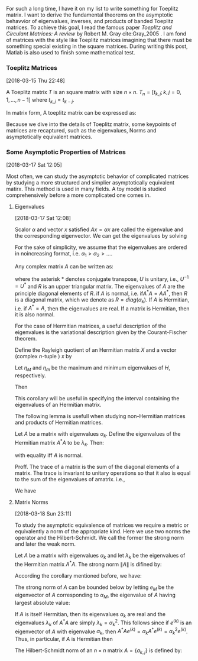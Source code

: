 
For such a long time, I have it on my list to write something for
Toeplitz matrix. I want to derive the fundamental theorems on the
asymptotic behavvior of eigenvalues, inverses, and products of banded
Toeplitz matrices. To achieve this goal, I read the famous paper
/Toeplitz and Circulant Matrices: A review/ by Robert M. Gray
cite:Gray_2005 . I am fond of matrices with the style like Toeplitz
matrices imagining that there must be something special existing in
the square matrices. During writing this post, Matlab is also used to
finish some mathematical test.

*** Toeplitz Matrices
[2018-03-15 Thu 22:48]

A Toeplitz matrix \(T\) is an square matrix with size \(n\times n\).
\(T_{n} = [t_{k,j}; k,j= 0,1,\ldots,n-1]\) where \(t_{k,j} =
t_{k-j}\).

In matrix form, A toeplitz matrix can be expressed as:
\begin{equation}
\label{eq:1}
T_{n} =
\begin{pmatrix}
t_{0} & t_{-1} & t_{-2} &\ldots & t_{-(n-1)} \\
t_{1} & t_{0}  & t_{-1} & \ldots &\vdots \\
t_{2} & t_{1}  & t_{0} & \ldots &\vdots \\
\vdots & \vdots &\vdots & \ddots & \vdots \\
t_{n-1} & \ldots & \ldots & \ldots & t_{0}
\end{pmatrix}
\end{equation}

Because we dive into the details of Toeplitz matrix, some keypoints of
matrices are recaptured, such as the eigenvalues, Norms and
asymptotically equivalent matrices.
*** Some Asymptotic Properties of Matrices
[2018-03-17 Sat 12:05]

Most often, we can study the asymptotic behavior of complicated
matrices by studying a more structured and simplier asymptotically
equivalent matirx. This method is used in many fields. A toy model is
studied comprehensively before a more complicated one comes in.
**** Eigenvalues
[2018-03-17 Sat 12:08]

Scalor \(\alpha\) and vector \(x\) satisfied \(Ax = \alpha x\) are
called the eigenvalue and the corresponding eigenvector. We can get
the eigenvalues by solving
\begin{equation}
\label{eq:2}
\det(A-\alpha I) = 0
\end{equation}

For the sake of simplicity, we assume that the eigenvalues are ordered
in noincreasing format, i.e. \(\alpha_{1} > \alpha_{2} > \ldots \).

Any complex matrix \(A\) can be written as:
\begin{equation}
\label{eq:3}
A = URU^{*}
\end{equation}
where the asterisk \(*\) denotes conjugate transpose, \(U\) is
unitary, i.e., \(U^{-1} = U^{*}\) and \(R\) is  an upper triangular
matrix. The eigenvalues of \(A\) are the principle diagonal elements
of \(R\). if \(A\) is normal, i.e. if\(A^{*}A = AA^{*}\), then \(R\) is
a diagonal matrix, which we denote as \(R = diag(\alpha_{k})\). If
\(A\) is Hermitian, i.e. if \(A^{*} = A\), then the eigenvalues are
real. If a matrix is Hermitian, then it is also normal.

For the case of Hermitian matrices, a useful description of the
eigenvalues is the variational description given by the
Courant-Fischer theorem.

#+begin_corollary
Define the Rayleigh quotient of an Hermitian matrix \(X\) and a vector
(complex \(n\)-tuple ) \(x\) by
\begin{equation}
\label{eq:4}
R_{H}(x) = (x^{*}Hx)/ (x^{*}x)
\end{equation}
Let \(\eta_{M}\) and \(\eta_{m}\) be the maximum and minimum
eigenvalues of \(H\), respectively.

Then
\begin{eqnarray}
\label{eq:5}
\eta_{m}&=& \min_{x} R_{H}(x) = \min_{x:x^{*}x = 1} x^{*}Hx \\
\eta_{M}&=& \max_{x} R_{H}(x) = \max_{x:x^{* }x = 1} x^{*}Hx
\end{eqnarray}
#+end_corollary

This corollary will be useful in specifying the interval containing
the eigenvalues of an Hermitian matrix.

The following lemma is usefull when studying non-Hermitian matrices
and products of Hermitian matrices.

Let \(A\) be a matrix with eigenvalues \(\alpha_{k}\). Define the
eigenvalues of the Hermitian matrix \(A^{*}A\) to be \(\lambda_{k}\).
Then:
\begin{equation}
\label{eq:6}
\sum_{k=0}^{n-1} \lambda_{k} \geq \sum_{k=0}^{n-1}|\alpha_{k}|^{2}
\end{equation}
with equality iff \(A\) is normal.

Proff. The trace of a matrix is the sum of the diagonal elements of a
matrix. The trace is invariant to unitary operations so that it also
is equal to the sum of the eigenvalues of amatrix. i.e.,
\begin{equation}
\label{eq:7}
Tr (A^{*}A) = \sum_{k=0}^{n-1}(A^{*}A)_{k,k}  = \sum_{k=0}^{n-1} \lambda_{k}
\end{equation}
We have
\begin{eqnarray*}
Tr( \{A^{*}A\} ) &=& Tr( \{R^{*}R\} )  \\
&=& \sum_{k=0}^{n-1}\sum_{j=0}^{n-1} |r_{j,k}|^{2} \\
&=& \sum_{k=0}^{n-1} |\alpha_{k}|^{2} + \sum_{k\neq j} |r_{j,k}|^{2} \\
&\geq& \sum_{k=0}^{n-1} |\alpha_{k}|^{2}
\end{eqnarray*}
**** Matrix Norms
[2018-03-18 Sun 23:11]

To study the asymptotic equivalence of matrices we require a metric or
equivalently a norm of the appropriate kind. Here we use two norms the
operator and the Hilbert-Schmidt. We call the former the strong norm
and later the weak norm.

Let \(A\) be a matrix with eigenvalues \(\alpha_{k}\) and let
\(\lambda_{k}\) be the eigenvalues of the Hermitian matrix \(A^{*}A\).
The strong norm \(\|A\|\) is difined by:
\begin{equation}
\label{eq:8}
\|A\| = \max_{x} R_{A^{*}A}(x)^{1/2} = \max_{x:x^{*}x=1} [x^{*}A^{*}Ax]^{1/2}
\end{equation}
According the corollary mentioned before, we have:
\begin{equation}
\label{eq:9}
\|A\|^{2} = \max_{k}\lambda_{k} = \lambda_{M}
\end{equation}

The strong norm of \(A\) can be bounded below by letting \(e_{M}\) be
the eigenvector of \(A\) corresponding to \(\alpha_{M}\), the
eigenvalue of \(A\) having largest absolute value:
\begin{equation}
\label{eq:10}
\|A\|^{2} = \max_{x:x^{*}x = 1} x^{*}A^{*}Ax \geq (e_{M}^{*}A^{*}) (Ae_{M}) = |\alpha_{M}|^{2}
\end{equation}
If \(A\) is itself Hermitian, then its eigenvalues \(\alpha_{k}\) are
real and the eigenvalues \(\lambda_{k}\) of \(A^{*}A\) are simply
\(\lambda_{k} = \alpha_{k}^{2}\). This follows since if \(e^{(k)}\) is
an eigenvector of \(A\) with eigenvalue \(\alpha_{k}\), then
\(A^{*}Ae^{(k)} = \alpha_{k}A^{*}e^{(k)} = \alpha_{k}^{2}e^{(k)}\).
Thus, in particular, if \(A\) is Hermitian then
\begin{equation}
\label{eq:11}
\|A\| = \max_{k} |\alpha_{k}| = |\alpha_{M}|
\end{equation}
The Hilbert-Schmidt norm of an \(n\times n\) matrix \(A =
\{a_{k,j}\}\) is defined by:

\begin{eqnarray*}
|A| &=& \bigg(n^{-1}\sum_{k=0}^{n-1} \sum_{j=0}^{n-1} |a_{k,j}|^{2}\bigg)^{\tfrac{1}{2}} \\
&=& \bigg(n^{-1} Tr[A^{*}A] \bigg)^{\tfrac{1}{2}} \\
&=& \bigg( n^{-1} \sum_{k=0}^{n-1} \lambda_{k} \bigg)^{\tfrac{1}{2}}
\end{eqnarray*}
